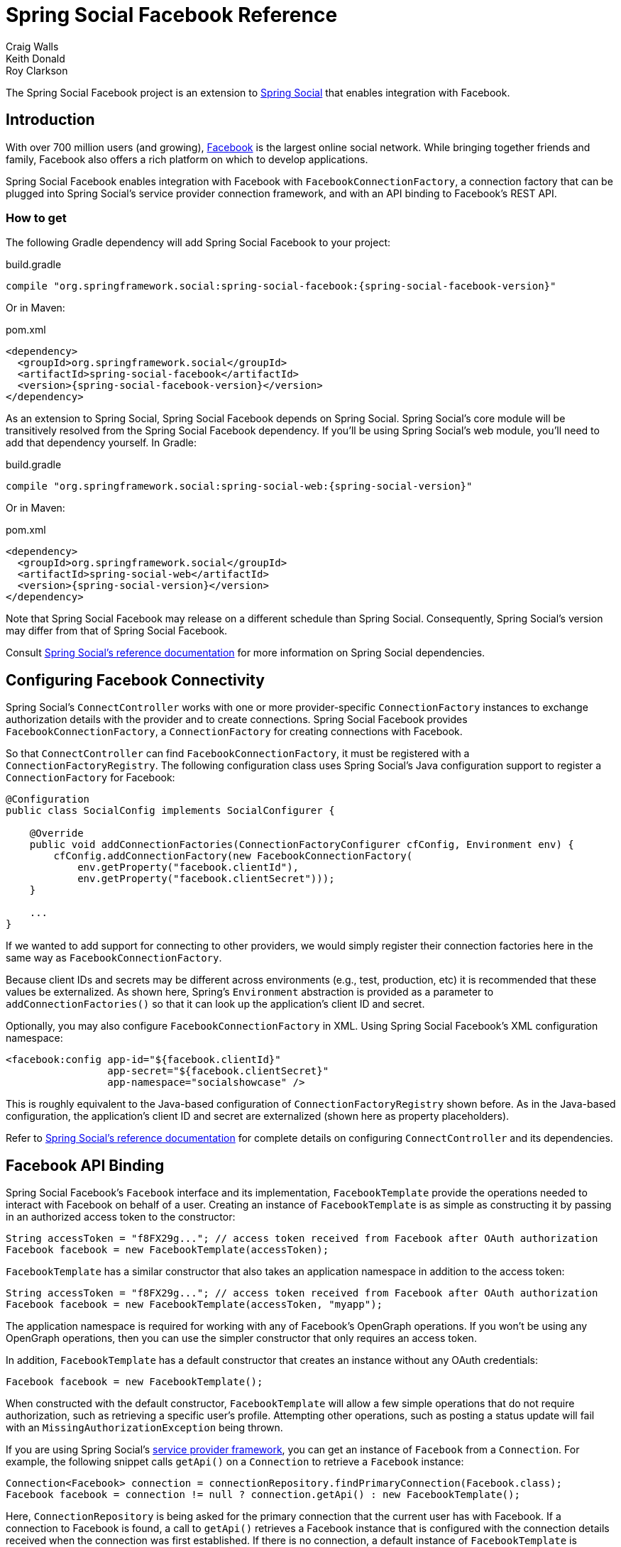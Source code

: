 = Spring Social Facebook Reference
Craig Walls; Keith Donald; Roy Clarkson

The Spring Social Facebook project is an extension to
http://www.springframework.org/spring-social[Spring Social] that enables
integration with Facebook.

== Introduction
With over 700 million users (and growing),
http://www.facebook.com[Facebook] is the largest online social network.
While bringing together friends and family, Facebook also offers a rich
platform on which to develop applications.

Spring Social Facebook enables integration with Facebook with
`FacebookConnectionFactory`, a connection factory that can be plugged into
Spring Social's service provider connection framework, and with an API
binding to Facebook's REST API.

[[]]
=== How to get

The following Gradle dependency will add Spring Social Facebook to your
project:

.build.gradle
[source,groovy,subs="attributes,verbatim"]
----
compile "org.springframework.social:spring-social-facebook:{spring-social-facebook-version}"
----

Or in Maven:

.pom.xml
[source,xml,subs="attributes,verbatim"]
----
<dependency>
  <groupId>org.springframework.social</groupId>
  <artifactId>spring-social-facebook</artifactId>
  <version>{spring-social-facebook-version}</version>
</dependency>
----

As an extension to Spring Social, Spring Social Facebook depends on
Spring Social. Spring Social's core module will be transitively resolved
from the Spring Social Facebook dependency. If you'll be using Spring
Social's web module, you'll need to add that dependency yourself.
In Gradle:

.build.gradle
[source,groovy,subs="attributes,verbatim"]
----
compile "org.springframework.social:spring-social-web:{spring-social-version}"
----

Or in Maven:

.pom.xml
[source,xml,subs="attributes,verbatim"]
----
<dependency>
  <groupId>org.springframework.social</groupId>
  <artifactId>spring-social-web</artifactId>
  <version>{spring-social-version}</version>
</dependency>
----

Note that Spring Social Facebook may release on a different schedule
than Spring Social. Consequently, Spring Social's version may differ
from that of Spring Social Facebook.

Consult
http://docs.spring.io/spring-social/docs/1.0.x/reference/html/overview.html#overview-howtoget[Spring
Social's reference documentation] for more information on Spring Social
dependencies.


[[]]
== Configuring Facebook Connectivity
Spring Social's `ConnectController` works with one or more provider-specific `ConnectionFactory` instances to exchange authorization details with the provider and to create connections. 
Spring Social Facebook provides `FacebookConnectionFactory`, a `ConnectionFactory` for creating connections with Facebook.

So that `ConnectController` can find `FacebookConnectionFactory`, it must be registered with a `ConnectionFactoryRegistry`. 
The following configuration class uses Spring Social's Java configuration support to register a `ConnectionFactory` for Facebook:

```java
@Configuration
public class SocialConfig implements SocialConfigurer {

    @Override
    public void addConnectionFactories(ConnectionFactoryConfigurer cfConfig, Environment env) {
        cfConfig.addConnectionFactory(new FacebookConnectionFactory(
            env.getProperty("facebook.clientId"), 
            env.getProperty("facebook.clientSecret")));
    }

    ...
}
```

If we wanted to add support for connecting to other providers, we would simply register their connection factories here in the same way as `FacebookConnectionFactory`.

Because client IDs and secrets may be different across environments (e.g., test, production, etc) it is recommended that these values be externalized. As shown here, Spring's `Environment` abstraction is provided as a parameter to `addConnectionFactories()` so that it can look up the application's client ID and secret.

Optionally, you may also configure `FacebookConnectionFactory` in XML.
Using Spring Social Facebook's XML configuration namespace:

```xml
<facebook:config app-id="${facebook.clientId}" 
                 app-secret="${facebook.clientSecret}" 
                 app-namespace="socialshowcase" />
```

This is roughly equivalent to the Java-based configuration of `ConnectionFactoryRegistry` shown before. 
As in the Java-based configuration, the application's client ID and secret are externalized (shown here as property placeholders).

Refer to
http://docs.spring.io/spring-social/site/docs/1.1.0.RC1/reference/htmlsingle/index.html#connecting[Spring Social's reference documentation] for complete details on configuring `ConnectController` and its dependencies.

== Facebook API Binding
Spring Social Facebook's `Facebook` interface and its implementation, `FacebookTemplate` provide the operations needed to interact with Facebook on behalf of a user. 
Creating an instance of `FacebookTemplate` is as simple as constructing it by passing in an authorized access token to the constructor:

```java
String accessToken = "f8FX29g..."; // access token received from Facebook after OAuth authorization
Facebook facebook = new FacebookTemplate(accessToken);
```

`FacebookTemplate` has a similar constructor that also takes an application namespace in addition to the access token:

```java
String accessToken = "f8FX29g..."; // access token received from Facebook after OAuth authorization
Facebook facebook = new FacebookTemplate(accessToken, "myapp");
```

The application namespace is required for working with any of Facebook's OpenGraph operations.
If you won't be using any OpenGraph operations, then you can use the simpler constructor that only requires an access token.

In addition, `FacebookTemplate` has a default constructor that creates an instance without any OAuth credentials:

```java
Facebook facebook = new FacebookTemplate();
```

When constructed with the default constructor, `FacebookTemplate` will allow a few simple operations that do not require authorization, such as retrieving a specific user's profile. 
Attempting other operations, such as posting a status update will fail with an `MissingAuthorizationException` being thrown.

If you are using Spring Social's
http://docs.spring.io/spring-social/site/docs/1.1.0.RC1/reference/htmlsingle/index.html#connectFramework[service provider framework], you can get an instance of `Facebook` from a `Connection`. 
For example, the following snippet calls `getApi()` on a `Connection` to retrieve a `Facebook` instance:

```java
Connection<Facebook> connection = connectionRepository.findPrimaryConnection(Facebook.class);
Facebook facebook = connection != null ? connection.getApi() : new FacebookTemplate();
```

Here, `ConnectionRepository` is being asked for the primary connection that the current user has with Facebook. 
If a connection to Facebook is found, a call to `getApi()` retrieves a Facebook instance that is configured with the connection details received when the connection was first established. 
If there is no connection, a default instance of `FacebookTemplate` is created.

With a `Facebook` in hand, there are several ways you can use it to interact with Facebook on behalf of the user. 
Spring Social's Facebook API binding is divided into 13 sub-APIs exposes through the methods of the `Facebook` interface:

```java
public interface Facebook extends GraphApi {

    CommentOperations commentOperations();

    EventOperations eventOperations();
    
    FeedOperations feedOperations();

    FqlOperations fqlOperations();

    FriendOperations friendOperations();
    
    GroupOperations groupOperations();

    LikeOperations likeOperations();
    
    MediaOperations mediaOperations();

    OpenGraphOperations openGraphOperations();

    PageOperations pageOperations();
    
    PlacesOperations placesOperations();

    QuestionOperations questionOperations();
    
    UserOperations userOperations();

    RestOperations restOperations();

    String getApplicationNamespace();
    
}
```

The sub-API interfaces returned from Facebook's methods are described in <<table_subAPIs>>.

[[table_subAPIs]]
.Facebook's Sub-APIs
[options="header",]
|=======================================================================
|Sub-API Interface |Description
|`CommentOperations` |Add, delete, and read comments on Facebook objects.
|`EventOperations` |Create and maintain events and RSVP to event invitations.
|`FeedOperations` |Read and post to a Facebook wall.
|`FqlOperations` |Perform Facebook Query Langage queries.
|`FriendOperations` |Retrieve a user's friends and maintain friend lists.
|`GroupOperations` |Retrieve group details and members.
|`LikeOperations` |Retrieve a user's interests and likes. Like and unlike objects.
|`MediaOperations` |Maintain albums, photos, and videos.
|`OpenGraphOperations` |Operations against Facebook's OpenGraph API.
|`PageOperations` | Operations against a Facebook page.
|`PlacesOperations` |Checkin to location in Facebook Places and retrieve places a user and their friends have checked into.
|`QuestionOperations` |Operations for asking questions on Facebook.
|`UserOperations` |Retrieve user profile data and profile images.
|=======================================================================

Notice that in addition to the 13 sub-APIs, `Facebook`'s `restOperations()` method will return a `RestOperations` (e.g., a `RestTemplate`) that is instrumented to place an OAuth `Authorization` header for the provided access token on any request it sends.

The following sections will give an overview of common tasks that can be performed via `Facebook` and its sub-APIs. 
For complete details on all of the operations available, refer to the JavaDoc.

[[]]
=== Retrieving a user's profile data
You can retrieve the authenticated user's Facebook profile data using the `Facebook#userOperations.getUserProfile()` method:

```java
FacebookProfile profile = facebook.userOperations().getUserProfile();
```

The `FacebookProfile` object will contain basic profile information about the authenticating user, including their first and last name and their Facebook ID. 
Depending on what authorization scope has been granted to the application, it may also include additional details about the user such as their email address, birthday, hometown, and religious and political affiliations. 
For example, `getBirthday()` will return the current user's birthday if the application has been granted "user_birthday" permission; null otherwise. 
Consult the JavaDoc for `FacebookProfile` for details on which permissions are required for each property.

You can also ask for a Facebook profile for a specific Facebook user (not necessarily the authenticated user) by passing a user ID (or Facebook alias) to `getUserProfile()`:

```java
FacebookProfile profile = facebook.userOperations().getUserProfile("4");
```


[[]]
=== Getting a user's Facebook friends
An essential feature of Facebook and other social networks is creating a network of friends or contacts. 
You can access the user's list of Facebook friends by calling the `getFriendIds()` method from `FriendOperations`:

```java
List<String> friendIds = facebook.friendOperations().getFriendIds();
```

This returns a list of Facebook IDs belonging to the current user's list of friends. 
This is just a list of String IDs, so to retrieve an individual user's profile data, you can turn around and call `getUserProfile()`, passing in one of those IDs to retrieve the profile data for an individual user:

```java
FacebookProfile firstFriend = facebook.userOperations().getUserProfile(friendIds.get(0));
```

Or you can get a list of user's friends as `FacebookProfile` by calling `getFriendProfiles()`:

```java
List<FacebookProfile> friends = facebook.friendOperations().getFriendProfiles();
```

Facebook also enables users to organize their friends into friend lists.
To retrieve a list of the authenticating user's friend lists, call `getFriendLists()` with no arguments:

```java
List<Reference> friends = facebook.friendOperations().getFriendLists();
```

You can also retrieve a list of friend lists for a specific user by passing the user ID (or an alias) to `getFriendLists()`:

```java
List<Reference> friends = facebook.friendOperations().getFriendLists("habuma");
```

`getFriendLists()` returns a list of `Reference` objects that carry the ID and name of each friend list.

To retieve a list of friends who are members of a specific friend list call `getFriendListMembers()`, passing in the ID of the friend list:

```java
List<Reference> friends = facebook.friendOperations().getFriendListMembers("193839228");
```

`FriendOperations` also supports management of friend lists. 
For example, the `createFriendList()` method will create a new friend list for the user:

```java
Reference collegeFriends = facebook.friendOperations().createFriendList("College Buddies");
```

`createFriendList()` returns a `Reference` to the newly created friend list.

To add a friend to the friend list, call `addToFriendList()`:

```java
facebook.friendOperations().addToFriendList(collegeFriends.getId(), "527631174");
```

`addToFriendList()` takes two arguments: The ID of the friend list and the ID (or alias) of a friend to add to the list.

In a similar fashion, you may remove a friend from a list by calling `removeFromFriendList()`:

```java
facebook.friendOperations().removeFromFriendList(collegeFriends.getId(), "527631174");
```

=== Posting to and reading feeds
To post a message to the user's Facebook wall, call `FeedOperations`' `updateStatus()` method, passing in the message to be posted:

```java
facebook.feedOperations().updateStatus("I'm trying out Spring Social!");
```

If you'd like to attach a link to the status message, you can do so by passing in a `FacebookLink` object along with the message:

```java
FacebookLink link = new FacebookLink("http://www.springsource.org/spring-social", 
        "Spring Social", 
        "The Spring Social Project", 
        "Spring Social is an extension to Spring to enable applications to connect with service providers.");
facebook.feedOperations().postLink("I'm trying out Spring Social!", link);
```

When constructing the `FacebookLink` object, the first parameter is the link's URL, the second parameter is the name of the link, the third
parameter is a caption, and the fourth is a description of the link.

If you want to read posts from a user's feed, `FeedOperations` has several methods to choose from. 
The `getFeed()` method retrieves recent posts to a user's wall. 
When called with no parameters, it retrieves posts from the authenticating user's wall:

```java
List<Post> feed = facebook.feedOperations().getFeed();
```

Or you can read a specific user's wall by passing their Facebook ID to `getFeed()`:

```java
List<Post> feed = facebook.feedOperations().getFeed("habuma");
```

In any event, the `getFeed()` method returns a list of `Post` objects. 
The `Post` class has six subtypes to represent different kinds of posts:

* `CheckinPost` - Reports a user's checkin in Facebook Places.
* `LinkPost` - Shares a link the user has posted.
* `MusicPost` - A post that has an attached music file.
* `NotePost` - Publicizes a note that the user has written.
* `PhotoPost` - Announces a photo that the user has uploaded.
* `StatusPost` - A simple status.
* `SwfPost` - A post that has an attached Flash animation or movie.
* `VideoPost` - Announces a video that the user has uploaded.

The `Post`'s `getType()` method identifies the type of `Post`.

